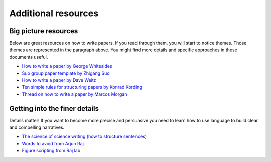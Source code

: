 ====================
Additional resources
====================



Big picture resources
----------------------
Below are great resources on how to write papers. If you read through them, you will start to notice themes. Those themes are represented in the paragraph above. You might find more details and specific approaches in these documents useful. 


  
* `How to write a paper by George Whitesides <https://intra.ece.ucr.edu/~rlake/Whitesides_writing_res_paper.pdf>`_
*  `Suo group paper template by Zhigang Suo <https://docs.google.com/document/d/1a3ElMO7XzBgdkg2k6z7wsHm8zzbVYAycq8Tt5PzXtQk/edit>`_
*  `How to write a paper by Dave Weitz <https://projects.iq.harvard.edu/files/weitzlab/files/131.5_weitzlab_guide_to_good_paper_writing_10-2012.pdf>`_
*  `Ten simple rules for structuring papers by Konrad Kording <https://journals.plos.org/ploscompbiol/article?id=10.1371/journal.pcbi.1005619>`_
*  `Thread on how to write a paper by Marcos Morgan <https://threadreaderapp.com/thread/1581853226001125376.html>`_


Getting into the finer details
-------------------------------
Details matter! If you want to become more precise and persuasive you need to learn how to use language to build clear and compelling narratives. 

* `The science of science writing (how to structure sentences) <https://www.americanscientist.org/blog/the-long-view/the-science-of-scientific-writing>`_
* `Words to avoid from Arjun Raj  <https://docs.google.com/document/d/1r6nDcF43esu3xBjmk3ERAmaEHKEB75_HflSkk3zZhBk/edit>`_
* `Figure scripting from Raj lab <http://rajlaboratory.blogspot.com/2017/08/figure-scripting-and-how-we-organize.html>`_

